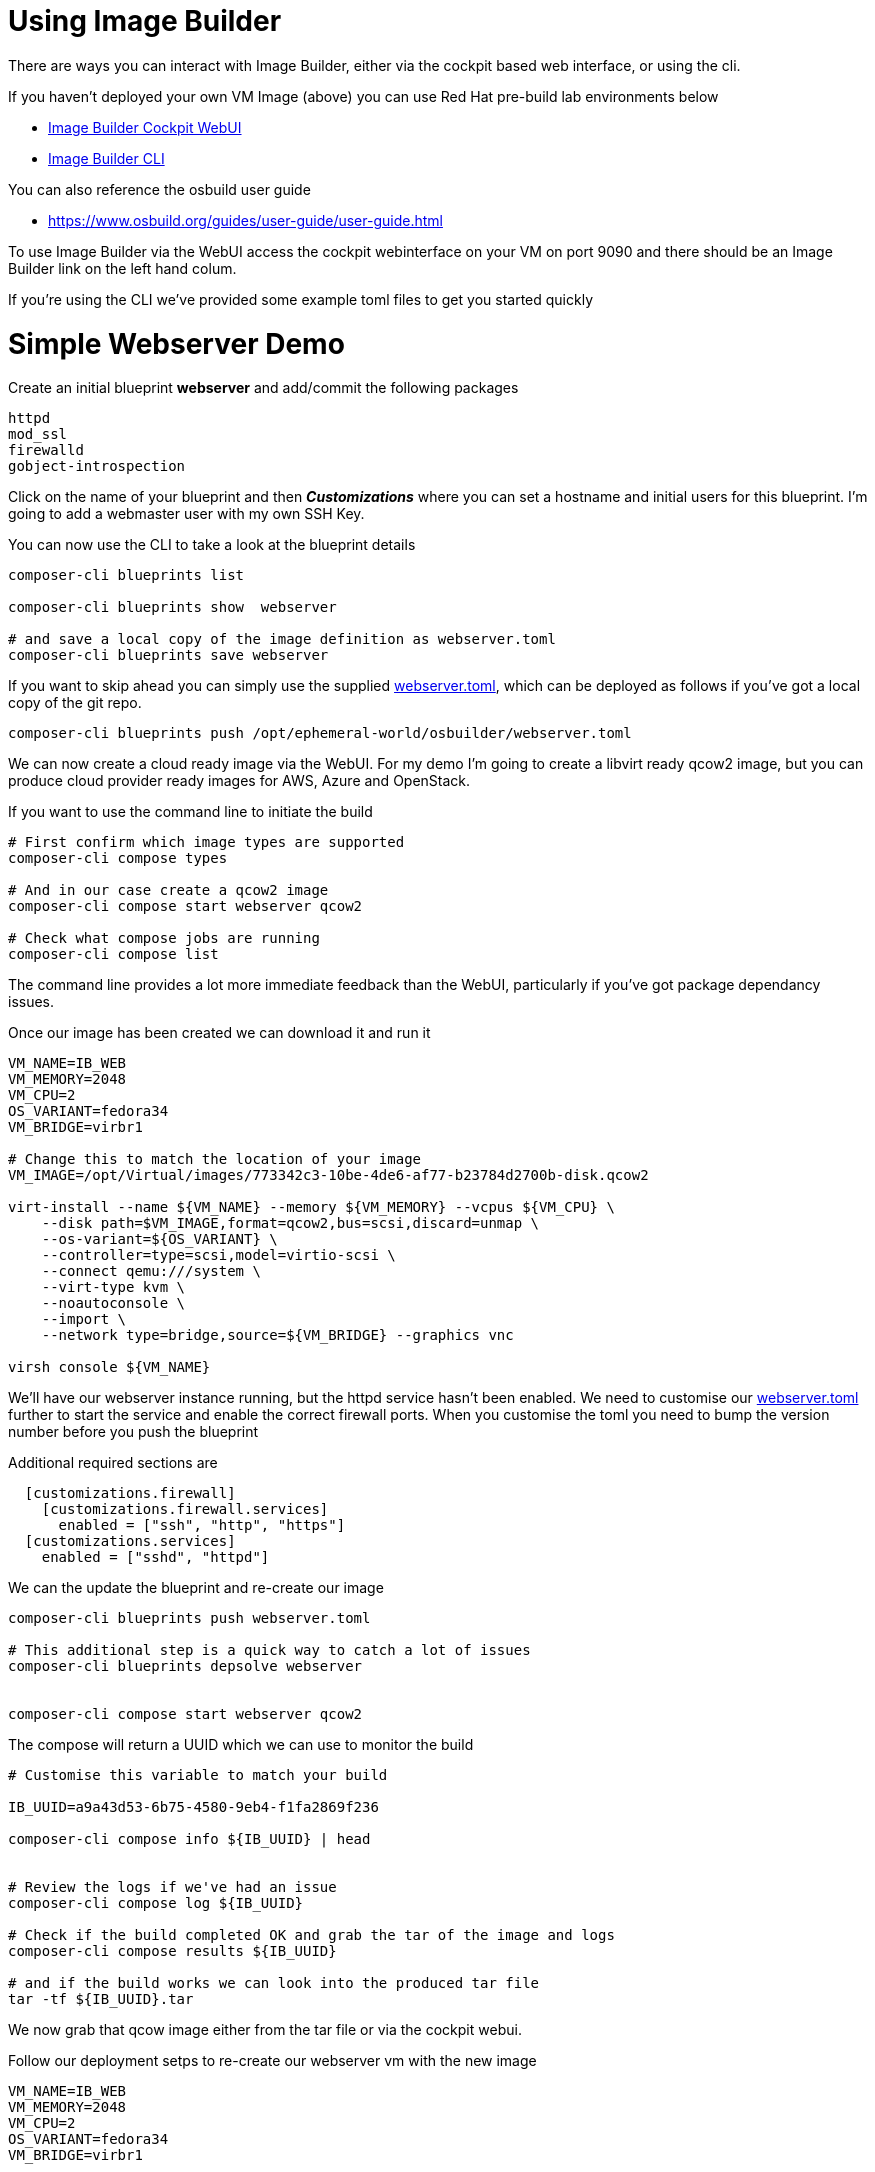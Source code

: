 = Using Image Builder

There are ways you can interact with Image Builder, either via the cockpit based web interface, or
using the cli.

If you haven't deployed your own VM Image (above) you can use Red Hat pre-build lab environments below

- https://lab.redhat.com/imagebuilder[Image Builder Cockpit WebUI]
- https://lab.redhat.com/imagebuilder-cli[Image Builder CLI]

You can also reference the osbuild user guide

- https://www.osbuild.org/guides/user-guide/user-guide.html


To use Image Builder via the WebUI access the cockpit webinterface on your VM on port 9090 and
there should be an Image Builder link on the left hand colum.

If you're using the CLI we've provided some example toml files to get you started quickly

= Simple Webserver Demo
Create an initial blueprint *webserver* and add/commit the following packages

----
httpd
mod_ssl
firewalld
gobject-introspection
----

Click on the name of your blueprint and then *_Customizations_* where you can set a hostname
and initial users for this blueprint. I'm going to add a webmaster user with my own SSH Key.

You can now use the CLI to take a look at the blueprint details

[source,bash]
----
composer-cli blueprints list

composer-cli blueprints show  webserver

# and save a local copy of the image definition as webserver.toml
composer-cli blueprints save webserver
----

If you want to skip ahead you can simply use the supplied link:../osbuilder/webserver.toml[webserver.toml],
which can be deployed as follows if you've got a local copy of the git repo.

[source,bash]
----
composer-cli blueprints push /opt/ephemeral-world/osbuilder/webserver.toml
----



We can now create a cloud ready image via the WebUI. For my demo I'm going to create a libvirt ready qcow2 image,
but you can produce cloud provider ready images for AWS, Azure and OpenStack.
 
If you want to use the command line to initiate the build

[source,bash]
----
# First confirm which image types are supported
composer-cli compose types

# And in our case create a qcow2 image
composer-cli compose start webserver qcow2

# Check what compose jobs are running
composer-cli compose list
----

The command line provides a lot more immediate feedback than the WebUI, particularly if you've got package dependancy issues.

Once our image has been created we can download it and run it


[source,bash]
----
VM_NAME=IB_WEB
VM_MEMORY=2048
VM_CPU=2
OS_VARIANT=fedora34
VM_BRIDGE=virbr1

# Change this to match the location of your image
VM_IMAGE=/opt/Virtual/images/773342c3-10be-4de6-af77-b23784d2700b-disk.qcow2

virt-install --name ${VM_NAME} --memory ${VM_MEMORY} --vcpus ${VM_CPU} \
    --disk path=$VM_IMAGE,format=qcow2,bus=scsi,discard=unmap \
    --os-variant=${OS_VARIANT} \
    --controller=type=scsi,model=virtio-scsi \
    --connect qemu:///system \
    --virt-type kvm \
    --noautoconsole \
    --import \
    --network type=bridge,source=${VM_BRIDGE} --graphics vnc

virsh console ${VM_NAME}
----

We'll have our webserver instance running, but the httpd service hasn't been enabled. We need to
customise our link:../osbuilder/webserver.toml[webserver.toml] further to start the service and enable
the correct firewall ports. When you customise the toml you need to bump the version number before
you push the blueprint

Additional required sections are

----

  [customizations.firewall]
    [customizations.firewall.services]
      enabled = ["ssh", "http", "https"]
  [customizations.services]
    enabled = ["sshd", "httpd"]

----


We can the update the blueprint and re-create our image

[source,bash]
----
composer-cli blueprints push webserver.toml

# This additional step is a quick way to catch a lot of issues
composer-cli blueprints depsolve webserver


composer-cli compose start webserver qcow2
----

The compose will return a UUID which we can use to monitor the build

[source,bash]
----
# Customise this variable to match your build

IB_UUID=a9a43d53-6b75-4580-9eb4-f1fa2869f236

composer-cli compose info ${IB_UUID} | head


# Review the logs if we've had an issue
composer-cli compose log ${IB_UUID} 

# Check if the build completed OK and grab the tar of the image and logs
composer-cli compose results ${IB_UUID} 

# and if the build works we can look into the produced tar file
tar -tf ${IB_UUID}.tar
----

We now grab that qcow image either from the tar file or via the cockpit webui.

Follow our deployment setps to re-create our webserver vm with the new image

[source,bash]
----
VM_NAME=IB_WEB
VM_MEMORY=2048
VM_CPU=2
OS_VARIANT=fedora34
VM_BRIDGE=virbr1

# First remove our old image if we haven't done that already
virsh destroy ${VM_NAME}
virsh undefine ${VM_NAME}

# Change this to match the location of your image
VM_IMAGE=/opt/Virtual/images/a9a43d53-6b75-4580-9eb4-f1fa2869f236-disk.qcow2

virt-install --name ${VM_NAME} --memory ${VM_MEMORY} --vcpus ${VM_CPU} \
    --disk path=$VM_IMAGE,format=qcow2,bus=scsi,discard=unmap \
    --os-variant=${OS_VARIANT} \
    --controller=type=scsi,model=virtio-scsi \
    --connect qemu:///system \
    --virt-type kvm \
    --noautoconsole \
    --import \
    --network type=bridge,source=${VM_BRIDGE} --graphics vnc

virsh console ${VM_NAME}
----

== Troubleshooting

As we've already shown above you can check on the status of a build and associated logs as follows

[source,bash]
----
IB_UUID=a9a43d53-6b75-4580-9eb4-f1fa2869f236

composer-cli compose info ${IB_UUID} | head

# Review the logs if we've had an issue
composer-cli compose log ${IB_UUID} 

# And to check on the UUIDs of any jobs
composer-cli compose list
----

It is also usful to make sure your image definition has no outstanding dependancy issues

[source,bash]
----
# Check what blueprints we've got defined
composer-cli blueprints list

# Perform a dependancy check
composer-cli blueprints depsolve webserver
----


== Cleaning up

If you're running this locally just stop and undefine the VM Images,

[source,bash]
----
VM_NAME=IB_WEB
virsh destroy ${VM_NAME}
virsh undefine ${VM_NAME}


VM_NAME=Fedora35
virsh destroy ${VM_NAME}
virsh undefine ${VM_NAME}

----

== Bugs / Issues

With Fedora 35 we've hit a dependancy issue which means we needed to manually add an additional package *gobject-introspection* when creating
qcow2 images.

---
link:Buildah.adoc[Try out buildah] or
link:../README.adoc[Return]
